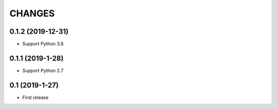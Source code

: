 CHANGES
=======

0.1.2 (2019-12-31)
------------------

- Support Python 3.8

0.1.1 (2019-1-28)
------------------

- Support Python 2.7

0.1 (2019-1-27)
------------------

- First release
